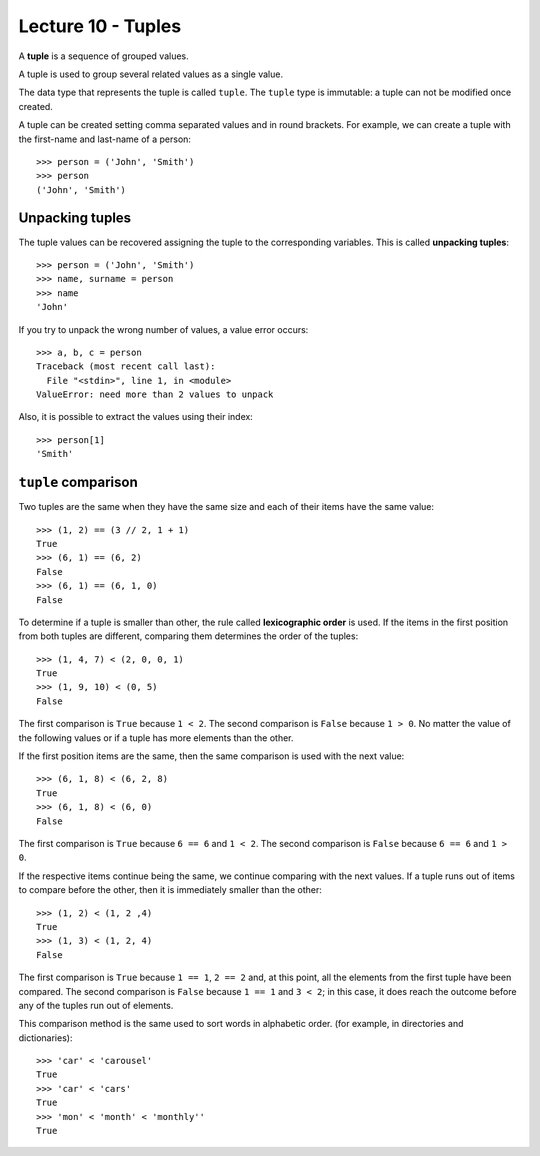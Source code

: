 Lecture 10 - Tuples
-------------------

.. index:: tuple

A **tuple** is a sequence of grouped values.

A tuple is used to group several related values as a single value.

The data type that represents the tuple is called ``tuple``.
The ``tuple`` type is immutable: a tuple can not be modified once created.

.. index:: tuple literal

A tuple can be created
setting comma separated values and in round brackets.
For example,
we can create a tuple with the first-name and last-name of a person::

    >>> person = ('John', 'Smith')
    >>> person
    ('John', 'Smith')

Unpacking tuples
~~~~~~~~~~~~~~~~

.. index:: unpacking

The tuple values can be recovered assigning the tuple to the corresponding variables.
This is called **unpacking tuples**::

    >>> person = ('John', 'Smith')
    >>> name, surname = person
    >>> name
    'John'

If you try to unpack the wrong number of values,
a value error occurs::

    >>> a, b, c = person
    Traceback (most recent call last):
      File "<stdin>", line 1, in <module>
    ValueError: need more than 2 values to unpack

Also, it is possible to extract the values using their index::

    >>> person[1]
    'Smith'

``tuple`` comparison
~~~~~~~~~~~~~~~~~~~~~~

Two tuples are the same
when they have the same size
and each of their items have the same value::

    >>> (1, 2) == (3 // 2, 1 + 1)
    True
    >>> (6, 1) == (6, 2)
    False
    >>> (6, 1) == (6, 1, 0)
    False

.. index:: lexicographic order

To determine if a tuple is smaller than other,
the rule called **lexicographic order** is used.
If the items in the first position from both tuples are different,
comparing them determines the order of the tuples::

    >>> (1, 4, 7) < (2, 0, 0, 1)
    True
    >>> (1, 9, 10) < (0, 5)
    False

The first comparison is  ``True`` because ``1 < 2``.
The second comparison is ``False`` because ``1 > 0``.
No matter the value of the following values
or if a tuple has more elements than the other.

If the first position items are the same,
then the same comparison is used with the next value::

    >>> (6, 1, 8) < (6, 2, 8)
    True
    >>> (6, 1, 8) < (6, 0)
    False

The first comparison is  ``True`` because ``6 == 6`` and ``1 < 2``.
The second comparison is ``False`` because ``6 == 6`` and ``1 > 0``.

If the respective items continue being the same,
we continue comparing with the next values.
If a tuple runs out of items to compare before the other,
then it is immediately smaller than the other::

    >>> (1, 2) < (1, 2 ,4)
    True
    >>> (1, 3) < (1, 2, 4)
    False

The first comparison is ``True`` because ``1 == 1``, ``2 == 2``
and, at this point, all the elements from the first tuple have been compared.
The second comparison is ``False`` because ``1 == 1`` and ``3 < 2``;
in this case, it does reach the outcome before any of the tuples run out of elements.

This comparison method is the same used to sort words in alphabetic order.
(for example, in directories and dictionaries)::

    >>> 'car' < 'carousel'
    True
    >>> 'car' < 'cars'
    True
    >>> 'mon' < 'month' < 'monthly''
    True

